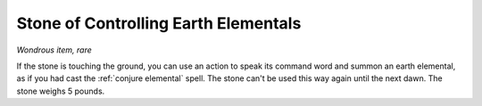 Stone of Controlling Earth Elementals
~~~~~~~~~~~~~~~~~~~~~~~~~~~~~~~~~~~~~


.. https://stackoverflow.com/questions/11984652/bold-italic-in-restructuredtext

.. raw:: html

   <style type="text/css">
     span.bolditalic {
       font-weight: bold;
       font-style: italic;
     }
   </style>

.. role:: bi
   :class: bolditalic


*Wondrous item, rare*

If the stone is touching the ground, you can use an action to speak its
command word and summon an earth elemental, as if you had cast the
:ref:`conjure elemental` spell. The stone can't be used this way again until
the next dawn. The stone weighs 5 pounds.

